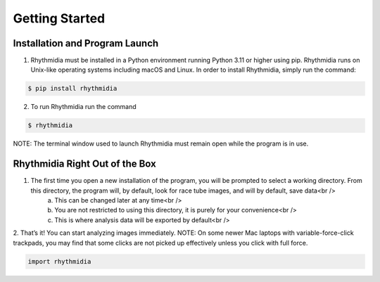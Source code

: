 Getting Started
===============


Installation and Program Launch
---------------
1. Rhythmidia must be installed in a Python environment running Python 3.11 or higher using pip. Rhythmidia runs on Unix-like operating systems including macOS and Linux. In order to install Rhythmidia, simply run the command: 

.. code-block:: console

    $ pip install rhythmidia

2. To run Rhythmidia run the command

.. code-block:: console
    
    $ rhythmidia


NOTE: The terminal window used to launch Rhythmidia must remain open while the program is in use.

Rhythmidia Right Out of the Box
---------------
1. The first time you open a new installation of the program, you will be prompted to select a working directory. From this directory, the program will, by default, look for race tube images, and will by default, save data<br />
    a. This can be changed later at any time<br />
    b. You are not restricted to using this directory, it is purely for your convenience<br />
    c. This is where analysis data will be exported by default<br />
2. That’s it! You can start analyzing images immediately.
NOTE: On some newer Mac laptops with variable-force-click trackpads, you may find that some clicks are not picked up effectively unless you click with full force.

.. code-block:: python
    
    import rhythmidia
